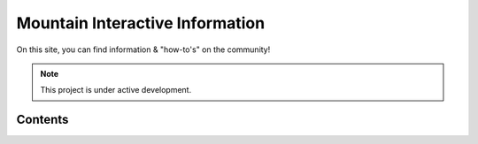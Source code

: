 Mountain Interactive Information
===================================

On this site, you can find information & "how-to's" on the community!


.. note::

   This project is under active development.

Contents
--------

